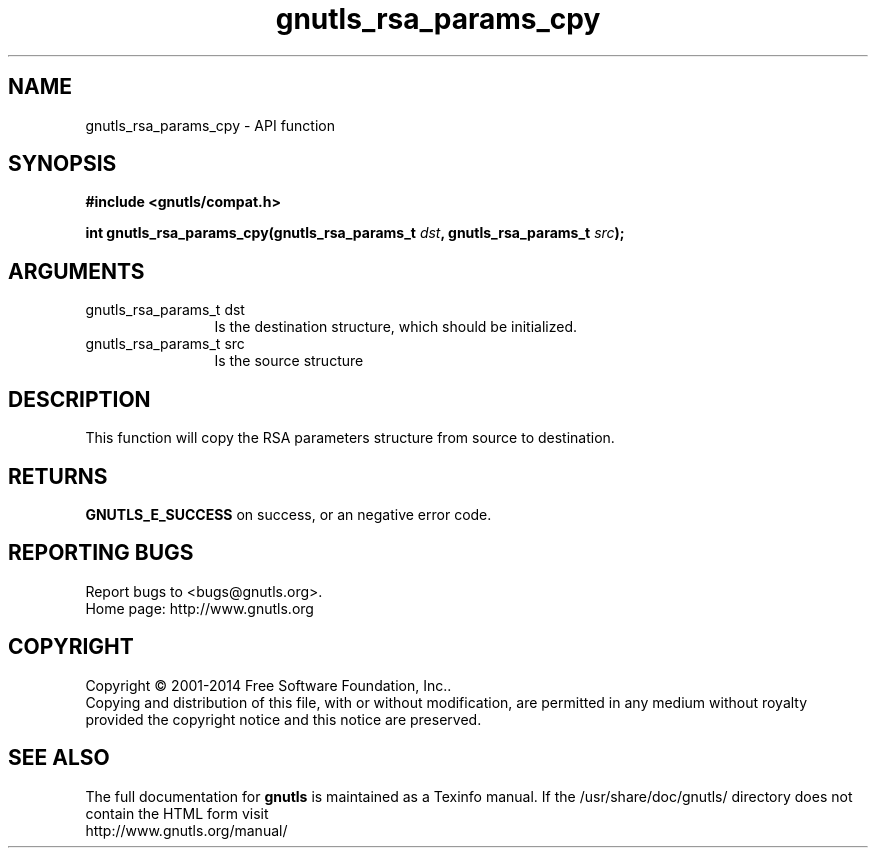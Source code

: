 .\" DO NOT MODIFY THIS FILE!  It was generated by gdoc.
.TH "gnutls_rsa_params_cpy" 3 "3.3.21" "gnutls" "gnutls"
.SH NAME
gnutls_rsa_params_cpy \- API function
.SH SYNOPSIS
.B #include <gnutls/compat.h>
.sp
.BI "int gnutls_rsa_params_cpy(gnutls_rsa_params_t " dst ", gnutls_rsa_params_t " src ");"
.SH ARGUMENTS
.IP "gnutls_rsa_params_t dst" 12
Is the destination structure, which should be initialized.
.IP "gnutls_rsa_params_t src" 12
Is the source structure
.SH "DESCRIPTION"
This function will copy the RSA parameters structure from source
to destination.
.SH "RETURNS"
\fBGNUTLS_E_SUCCESS\fP on success, or an negative error code.
.SH "REPORTING BUGS"
Report bugs to <bugs@gnutls.org>.
.br
Home page: http://www.gnutls.org

.SH COPYRIGHT
Copyright \(co 2001-2014 Free Software Foundation, Inc..
.br
Copying and distribution of this file, with or without modification,
are permitted in any medium without royalty provided the copyright
notice and this notice are preserved.
.SH "SEE ALSO"
The full documentation for
.B gnutls
is maintained as a Texinfo manual.
If the /usr/share/doc/gnutls/
directory does not contain the HTML form visit
.B
.IP http://www.gnutls.org/manual/
.PP
